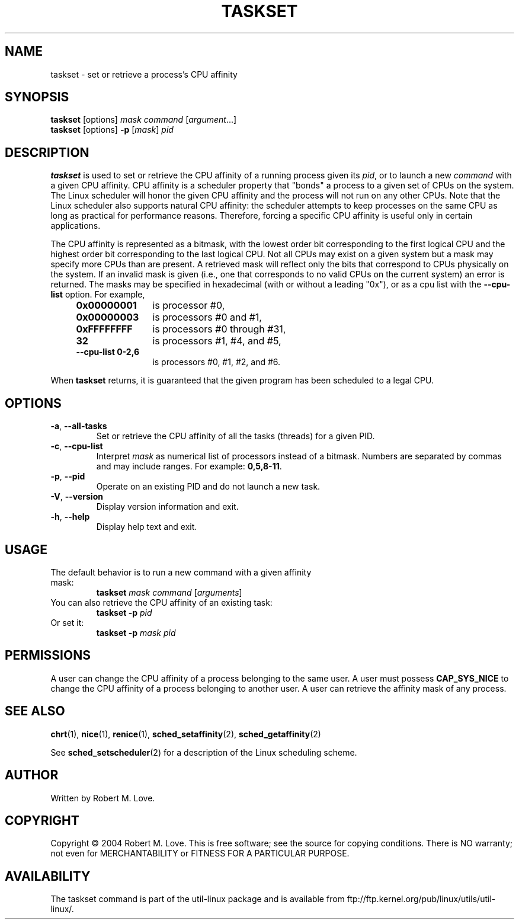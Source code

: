 .\" taskset(1) manpage
.\"
.\" Copyright (C) 2004 Robert Love
.\"
.\" This is free documentation; you can redistribute it and/or
.\" modify it under the terms of the GNU General Public License,
.\" version 2, as published by the Free Software Foundation.
.\"
.\" The GNU General Public License's references to "object code"
.\" and "executables" are to be interpreted as the output of any
.\" document formatting or typesetting system, including
.\" intermediate and printed output.
.\"
.\" This manual is distributed in the hope that it will be useful,
.\" but WITHOUT ANY WARRANTY; without even the implied warranty of
.\" MERCHANTABILITY or FITNESS FOR A PARTICULAR PURPOSE.  See the
.\" GNU General Public License for more details.
.\"
.\" You should have received a copy of the GNU General Public License along
.\" with this program; if not, write to the Free Software Foundation, Inc.,
.\" 51 Franklin Street, Fifth Floor, Boston, MA 02110-1301 USA.
.\"
.TH TASKSET 1 "August 2014" "util-linux" "User Commands"
.SH NAME
taskset \- set or retrieve a process's CPU affinity
.SH SYNOPSIS
.B taskset
[options]
.IR mask\ command\  [ argument ...]
.br
.B taskset
[options]
.B \-p
.RI [ mask ]\  pid
.SH DESCRIPTION
.PP
.B taskset
is used to set or retrieve the CPU affinity of a running process given its
\fIpid\fR, or to launch a new \fIcommand\fR with a given CPU affinity.
CPU affinity is a
scheduler property that "bonds" a process to a given set of CPUs on the system.
The Linux scheduler will honor the given CPU affinity and the process will not
run on any other CPUs.  Note that the Linux scheduler also supports natural
CPU affinity: the scheduler attempts to keep processes on the same CPU as long
as practical for performance reasons.  Therefore, forcing a specific CPU
affinity is useful only in certain applications.
.sp
The CPU affinity is represented as a bitmask, with the lowest order bit
corresponding to the first logical CPU and the highest order bit corresponding
to the last logical CPU.  Not all CPUs may exist on a given system but a mask
may specify more CPUs than are present.  A retrieved mask will reflect only the
bits that correspond to CPUs physically on the system.  If an invalid mask is
given (i.e., one that corresponds to no valid CPUs on the current system) an
error is returned.  The masks may be specified in hexadecimal (with or without
a leading "0x"), or as a cpu list with the
.BR \-\-cpu\-list
option.  For example,
.RS 4
.TP 12
.BR 0x00000001
is processor #0,
.TP
.BR 0x00000003
is processors #0 and #1,
.TP
.BR 0xFFFFFFFF
is processors #0 through #31,
.TP
.BR 32
is processors #1, #4, and #5,
.TP
.BR \-\-cpu\-list\ 0-2,6
is processors #0, #1, #2, and #6.
.RE
.PP
When
.BR taskset
returns, it is guaranteed that the given program has been scheduled to a legal
CPU.
.SH OPTIONS
.TP
.BR \-a ,\  \-\-all\-tasks
Set or retrieve the CPU affinity of all the tasks (threads) for a given PID.
.TP
.BR \-c ,\  \-\-cpu\-list
Interpret \fImask\fR as numerical list of processors instead of a bitmask.
Numbers are separated by commas and may include ranges.  For example:
.BR 0,5,8-11 .
.TP
.BR \-p ,\  \-\-pid
Operate on an existing PID and do not launch a new task.
.TP
.BR \-V ,\  \-\-version
Display version information and exit.
.TP
.BR \-h ,\  \-\-help
Display help text and exit.
.SH USAGE
.TP
The default behavior is to run a new command with a given affinity mask:
.B taskset
.I mask
.IR command\  [ arguments ]
.TP
You can also retrieve the CPU affinity of an existing task:
.B taskset \-p
.I pid
.TP
Or set it:
.B taskset \-p
.I mask pid
.SH PERMISSIONS
A user can change the CPU affinity of a process belonging to the same user.
A user must possess
.B CAP_SYS_NICE
to change the CPU affinity of a process belonging to another user.
A user can retrieve the affinity mask of any process.
.SH SEE ALSO
.BR chrt (1),
.BR nice (1),
.BR renice (1),
.BR sched_setaffinity (2),
.BR sched_getaffinity (2)
.sp
See
.BR sched_setscheduler (2)
for a description of the Linux scheduling scheme.
.SH AUTHOR
Written by Robert M. Love.
.SH COPYRIGHT
Copyright \(co 2004 Robert M. Love.
This is free software; see the source for copying conditions.  There is NO
warranty; not even for MERCHANTABILITY or FITNESS FOR A PARTICULAR PURPOSE.
.SH AVAILABILITY
The taskset command is part of the util-linux package and is available from
ftp://ftp.kernel.org/pub/linux/utils/util-linux/.
